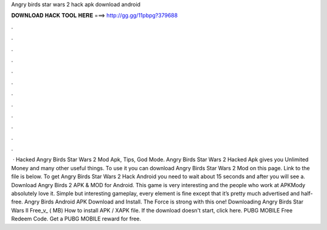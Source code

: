 Angry birds star wars 2 hack apk download android

𝐃𝐎𝐖𝐍𝐋𝐎𝐀𝐃 𝐇𝐀𝐂𝐊 𝐓𝐎𝐎𝐋 𝐇𝐄𝐑𝐄 ===> http://gg.gg/11pbpg?379688

.

.

.

.

.

.

.

.

.

.

.

.

 · Hacked Angry Birds Star Wars 2 Mod Apk, Tips, God Mode. Angry Birds Star Wars 2 Hacked Apk gives you Unlimited Money and many other useful things. To use it you can download Angry Birds Star Wars 2 Mod on this page. Link to the file is below. To get Angry Birds Star Wars 2 Hack Android you need to wait about 15 seconds and after you will see a. Download Angry Birds 2 APK & MOD for Android. This game is very interesting and the people who work at APKMody absolutely love it. Simple but interesting gameplay, every element is fine except that it’s pretty much advertised and half-free. Angry Birds Android APK Download and Install. The Force is strong with this one! Downloading Angry Birds Star Wars II Free_v_ ( MB) How to install APK / XAPK file. If the download doesn't start, click here. PUBG MOBILE Free Redeem Code. Get a PUBG MOBILE reward for free.